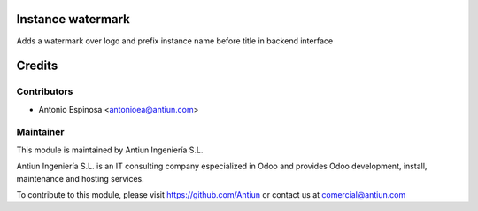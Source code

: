 .. image:: https://img.shields.io/badge/licence-AGPL--3-blue.svg
    :alt: AGPLv3 License

Instance watermark
==================

Adds a watermark over logo and prefix instance name before title in backend
interface

Credits
=======

Contributors
------------

* Antonio Espinosa <antonioea@antiun.com>

Maintainer
----------

.. image:: http://www.antiun.com/images/logo.png
   :alt: Antiun Ingeniería S.L.
   :target: http://www.antiun.com

This module is maintained by Antiun Ingeniería S.L.

Antiun Ingeniería S.L. is an IT consulting company especialized in Odoo
and provides Odoo development, install, maintenance and hosting
services.

To contribute to this module, please visit https://github.com/Antiun
or contact us at comercial@antiun.com

